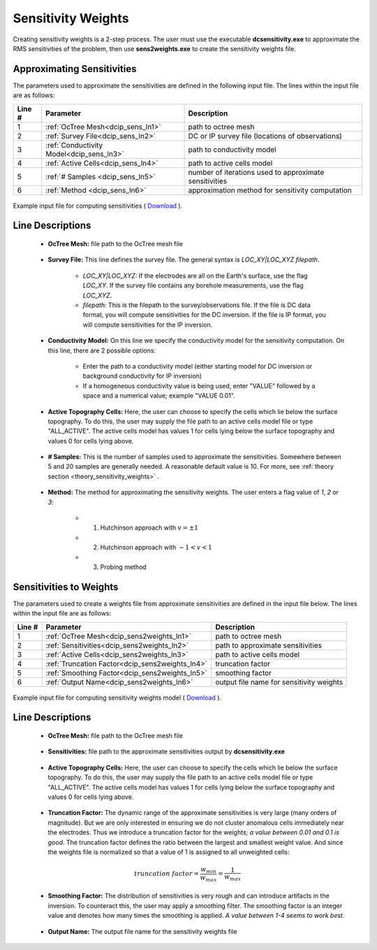 .. _dcip_input_sens:

Sensitivity Weights
===================

Creating sensitivity weights is a 2-step process. The user must use the executable **dcsensitivity.exe** to approximate the RMS sensitivities of the problem, then use **sens2weights.exe** to create the sensitivity weights file.

Approximating Sensitivities
^^^^^^^^^^^^^^^^^^^^^^^^^^^

The parameters used to approximate the sensitivities are defined in the following input file. The lines within the input file are as follows:


.. tabularcolumns:: |L|C|C|

+--------+----------------------------------------------------+---------------------------------------------------------+
| Line # | Parameter                                          | Description                                             |
+========+====================================================+=========================================================+
| 1      | :ref:`OcTree Mesh<dcip_sens_ln1>`                  | path to octree mesh                                     |
+--------+----------------------------------------------------+---------------------------------------------------------+
| 2      | :ref:`Survey File<dcip_sens_ln2>`                  | DC or IP survey file (locations of observations)        |
+--------+----------------------------------------------------+---------------------------------------------------------+
| 3      | :ref:`Conductivity Model<dcip_sens_ln3>`           | path to conductivity model                              |
+--------+----------------------------------------------------+---------------------------------------------------------+
| 4      | :ref:`Active Cells<dcip_sens_ln4>`                 | path to active cells model                              |
+--------+----------------------------------------------------+---------------------------------------------------------+
| 5      | :ref:`# Samples <dcip_sens_ln5>`                   | number of iterations used to approximate sensitivities  |
+--------+----------------------------------------------------+---------------------------------------------------------+
| 6      | :ref:`Method <dcip_sens_ln6>`                      | approximation method for sensitivity computation        |
+--------+----------------------------------------------------+---------------------------------------------------------+


.. figure:: images/create_sens_input.png
    :align: center
    :width: 700

    Example input file for computing sensitivities ( `Download <https://github.com/ubcgif/DCIPoctree/raw/master/assets/dcip_input/dcsens.inp>`__ ).


.. _dcip_input_sens_lines:

Line Descriptions
^^^^^^^^^^^^^^^^^

.. _dcip_sens_ln1:

    - **OcTree Mesh:** file path to the OcTree mesh file

.. _dcip_sens_ln2:

    - **Survey File:** This line defines the survey file. The general syntax is *LOC_XY|LOC_XYZ filepath*.

        - *LOC_XY|LOC_XYZ:* If the electrodes are all on the Earth's surface, use the flag *LOC_XY*. If the survey file contains any borehole measurements, use the flag *LOC_XYZ*.
        - *filepath:* This is the filepath to the survey/observations file. If the file is DC data format, you will compute sensitivities for the DC inversion. If the file is IP format, you will compute sensitivities for the IP inversion.

.. _dcip_sens_ln3:

    - **Conductivity Model:** On this line we specify the conductivity model for the sensitivity computation. On this line, there are 2 possible options:

        - Enter the path to a conductivity model (either starting model for DC inversion or background conductivity for IP inversion)
        - If a homogeneous conductivity value is being used, enter "VALUE" followed by a space and a numerical value; example "VALUE 0.01".

.. _dcip_sens_ln4:

    - **Active Topography Cells:** Here, the user can choose to specify the cells which lie below the surface topography. To do this, the user may supply the file path to an active cells model file or type "ALL_ACTIVE". The active cells model has values 1 for cells lying below the surface topography and values 0 for cells lying above.

.. _dcip_sens_ln5:

    - **# Samples:** This is the number of samples used to approximate the sensitivities. Somewhere between 5 and 20 samples are generally needed. A reasonable default value is 10. For more, see :ref:`theory section <theory_sensitivity_weights>` .

.. _dcip_sens_ln6:

    - **Method:** The method for approximating the sensitivity weights. The user enters a flag value of *1*, *2* or *3*:

        - (1) Hutchinson approach with :math:`v = \pm 1`
        - (2) Hutchinson approach with :math:`-1 < v < 1`
        - (3) Probing method


Sensitivities to Weights
^^^^^^^^^^^^^^^^^^^^^^^^

The parameters used to create a weights file from approximate sensitivities are defined in the input file below. The lines within the input file are as follows:


.. tabularcolumns:: |L|C|C|

+--------+----------------------------------------------------+---------------------------------------------------------+
| Line # | Parameter                                          | Description                                             |
+========+====================================================+=========================================================+
| 1      | :ref:`OcTree Mesh<dcip_sens2weights_ln1>`          | path to octree mesh                                     |
+--------+----------------------------------------------------+---------------------------------------------------------+
| 2      | :ref:`Sensitivities<dcip_sens2weights_ln2>`        | path to approximate sensitivities                       |
+--------+----------------------------------------------------+---------------------------------------------------------+
| 3      | :ref:`Active Cells<dcip_sens2weights_ln3>`         | path to active cells model                              |
+--------+----------------------------------------------------+---------------------------------------------------------+
| 4      | :ref:`Truncation Factor<dcip_sens2weights_ln4>`    | truncation factor                                       |
+--------+----------------------------------------------------+---------------------------------------------------------+
| 5      | :ref:`Smoothing Factor<dcip_sens2weights_ln5>`     | smoothing factor                                        |
+--------+----------------------------------------------------+---------------------------------------------------------+
| 6      | :ref:`Output Name<dcip_sens2weights_ln6>`          | output file name for sensitivity weights                |
+--------+----------------------------------------------------+---------------------------------------------------------+


.. figure:: images/create_sens_input.png
    :align: center
    :width: 700

    Example input file for computing sensitivity weights model ( `Download <https://github.com/ubcgif/DCIPoctree/raw/master/assets/dcip_input/dcsens2weights.inp>`__ ).


.. _dcip_input_sens2weights_lines:

Line Descriptions
^^^^^^^^^^^^^^^^^

.. _dcip_sens2weights_ln1:

    - **OcTree Mesh:** file path to the OcTree mesh file

.. _dcip_sens2weights_ln2:

    - **Sensitivities:** file path to the approximate sensitivities output by **dcsensitivity.exe**

.. _dcip_sens2weights_ln3:

    - **Active Topography Cells:** Here, the user can choose to specify the cells which lie below the surface topography. To do this, the user may supply the file path to an active cells model file or type "ALL_ACTIVE". The active cells model has values 1 for cells lying below the surface topography and values 0 for cells lying above.

.. _dcip_sens2weights_ln4:

    - **Truncation Factor:** The dynamic range of the approximate sensitivities is very large (many orders of magnitude). But we are only interested in ensuring we do not cluster anomalous cells immediately near the electrodes. Thus we introduce a truncation factor for the weights; *a value between 0.01 and 0.1 is good*. The truncation factor defines the ratio between the largest and smallest weight value. And since the weights file is normalized so that a value of 1 is assigned to all unweighted cells:

.. math::
	truncation \; factor = \frac{w_{min}}{w_{max}} = \frac{1}{w_{max}}

.. _dcip_sens2weights_ln5:

    - **Smoothing Factor:** The distribution of sensitivities is very rough and can introduce artifacts in the inversion. To counteract this, the user may apply a smoothing filter. The smoothing factor is an integer value and denotes how many times the smoothing is applied. *A value between 1-4 seems to work best*.


.. _dcip_sens2weights_ln6:

    - **Output Name:** The output file name for the sensitivity weights file